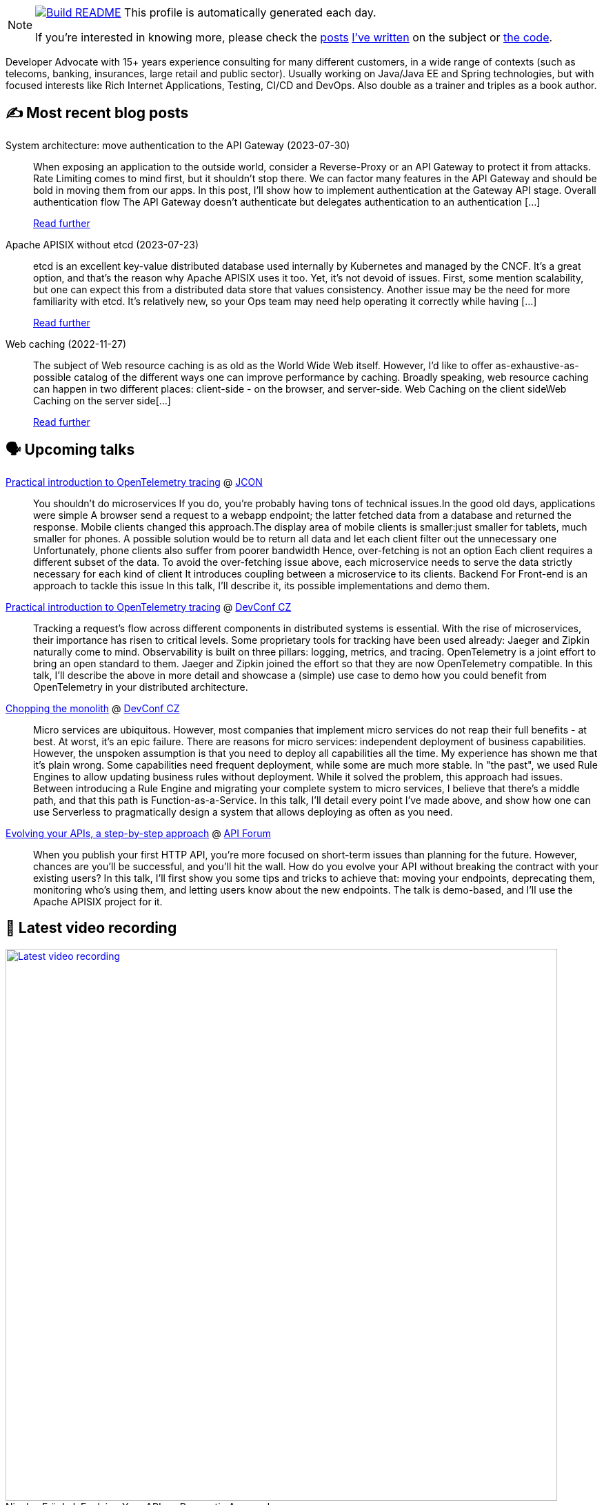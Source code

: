 ifdef::env-github[]
:tip-caption: :bulb:
:note-caption: :information_source:
:important-caption: :heavy_exclamation_mark:
:caution-caption: :fire:
:warning-caption: :warning:
endif::[]

:figure-caption!:

[NOTE]
====
image:https://github.com/nfrankel/nfrankel/workflows/Build%20README/badge.svg[Build README,link="https://github.com/nfrankel/nfrankel/actions?query=workflow%3A%22Update+README%22"]
 This profile is automatically generated each day.

If you're interested in knowing more, please check the https://blog.frankel.ch/customizing-github-profile/1/[posts^] https://blog.frankel.ch/customizing-github-profile/2/[I've written^] on the subject or https://github.com/nfrankel/nfrankel/[the code^].
====

Developer Advocate with 15+ years experience consulting for many different customers, in a wide range of contexts (such as telecoms, banking, insurances, large retail and public sector). Usually working on Java/Java EE and Spring technologies, but with focused interests like Rich Internet Applications, Testing, CI/CD and DevOps. Also double as a trainer and triples as a book author.

## ✍️ Most recent blog posts


System architecture: move authentication to the API Gateway (2023-07-30)::
When exposing an application to the outside world, consider a Reverse-Proxy or an API Gateway to protect it from attacks. Rate Limiting comes to mind first, but it shouldn’t stop there. We can factor many features in the API Gateway and should be bold in moving them from our apps. In this post, I’ll show how to implement authentication at the Gateway API stage. Overall authentication flow The API Gateway doesn’t authenticate but delegates authentication to an authentication [...]
+
https://blog.frankel.ch/authentication-api-gateway/[Read further^]


Apache APISIX without etcd (2023-07-23)::
etcd is an excellent key-value distributed database used internally by Kubernetes and managed by the CNCF. It’s a great option, and that’s the reason why Apache APISIX uses it too. Yet, it’s not devoid of issues. First, some mention scalability, but one can expect this from a distributed data store that values consistency. Another issue may be the need for more familiarity with etcd. It’s relatively new, so your Ops team may need help operating it correctly while having [...]
+
https://blog.frankel.ch/web-caching/server/[Read further^]


Web caching (2022-11-27)::
The subject of Web resource caching is as old as the World Wide Web itself. However, I’d like to offer as-exhaustive-as-possible catalog of the different ways one can improve performance by caching. Broadly speaking, web resource caching can happen in two different places: client-side - on the browser, and server-side. Web Caching on the client sideWeb Caching on the server side[...]
+
https://blog.frankel.ch/alternatives-dto/[Read further^]


## 🗣️ Upcoming talks


https://jconeurope2023.sched.com/event/1K40F[Practical introduction to OpenTelemetry tracing^] @ http://jcon.one/[JCON^]::
+
You shouldn't do microservices If you do, you're probably having tons of technical issues.In the good old days, applications were simple A browser send a request to a webapp endpoint; the latter fetched data from a database and returned the response. Mobile clients changed this approach.The display area of mobile clients is smaller:just smaller for tablets, much smaller for phones. A possible solution would be to return all data and let each client filter out the unnecessary one Unfortunately, phone clients also suffer from poorer bandwidth Hence, over-fetching is not an option Each client requires a different subset of the data. To avoid the over-fetching issue above, each microservice needs to serve the data strictly necessary for each kind of client It introduces coupling between a microservice to its clients. Backend For Front-end is an approach to tackle this issue In this talk, I'll describe it, its possible implementations and demo them.


https://devconfcz2023.sched.com/event/1MYfj/practical-introduction-to-opentelemetry-tracing[Practical introduction to OpenTelemetry tracing^] @ https://www.devconf.info/cz/[DevConf CZ^]::
+
Tracking a request’s flow across different components in distributed systems is essential. With the rise of microservices, their importance has risen to critical levels. Some proprietary tools for tracking have been used already: Jaeger and Zipkin naturally come to mind. Observability is built on three pillars: logging, metrics, and tracing. OpenTelemetry is a joint effort to bring an open standard to them. Jaeger and Zipkin joined the effort so that they are now OpenTelemetry compatible. In this talk, I’ll describe the above in more detail and showcase a (simple) use case to demo how you could benefit from OpenTelemetry in your distributed architecture. 


https://devconfcz2023.sched.com/event/1MYe2/chopping-the-monolith[Chopping the monolith^] @ https://www.devconf.info/cz/[DevConf CZ^]::
+
Micro services are ubiquitous. However, most companies that implement micro services do not reap their full benefits - at best. At worst, it’s an epic failure. There are reasons for micro services: independent deployment of business capabilities. However, the unspoken assumption is that you need to deploy all capabilities all the time. My experience has shown me that it’s plain wrong. Some capabilities need frequent deployment, while some are much more stable. In "the past", we used Rule Engines to allow updating business rules without deployment. While it solved the problem, this approach had issues. Between introducing a Rule Engine and migrating your complete system to micro services, I believe that there’s a middle path, and that this path is Function-as-a-Service. In this talk, I’ll detail every point I’ve made above, and show how one can use Serverless to pragmatically design a system that allows deploying as often as you need.


https://events.geekle.us/api/#speakers[Evolving your APIs, a step-by-step approach^] @ https://events.geekle.us/api/[API Forum^]::
+
When you publish your first HTTP API, you’re more focused on short-term issues than planning for the future. However, chances are you’ll be successful, and you’ll hit the wall. How do you evolve your API without breaking the contract with your existing users? In this talk, I’ll first show you some tips and tricks to achieve that: moving your endpoints, deprecating them, monitoring who’s using them, and letting users know about the new endpoints. The talk is demo-based, and I’ll use the Apache APISIX project for it.


## 🎥 Latest video recording

image::https://img.youtube.com/vi/BAxXoMXjCWg/sddefault.jpg[Latest video recording,800,link=https://www.youtube.com/watch?v=BAxXoMXjCWg,title="Nicolas Fränkel: Evolving Your APIs, a Pragmatic Approach"]
